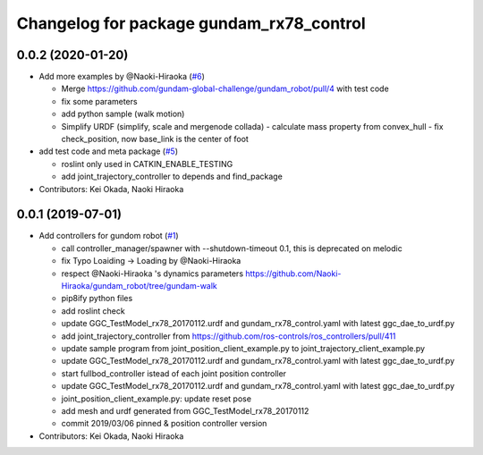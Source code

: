 ^^^^^^^^^^^^^^^^^^^^^^^^^^^^^^^^^^^^^^^^^
Changelog for package gundam_rx78_control
^^^^^^^^^^^^^^^^^^^^^^^^^^^^^^^^^^^^^^^^^

0.0.2 (2020-01-20)
------------------
* Add more examples by @Naoki-Hiraoka (`#6 <https://github.com/gundam-global-challenge/gundam_robot/issues/6>`_)

  * Merge https://github.com/gundam-global-challenge/gundam_robot/pull/4  with test code
  * fix some parameters
  * add python sample (walk motion)
  * Simplify URDF (simplify, scale and mergenode collada)
    - calculate mass property from convex_hull
    - fix check_position, now base_link is the center of foot

* add test code and meta package (`#5 <https://github.com/gundam-global-challenge/gundam_robot/issues/5>`_)

  * roslint only used in CATKIN_ENABLE_TESTING
  * add joint_trajectory_controller to depends and find_package

* Contributors: Kei Okada, Naoki Hiraoka

0.0.1 (2019-07-01)
------------------
* Add controllers for gundom robot (`#1 <https://github.com/gundam-global-challenge/gundam_robot/issues/1>`_)

  * call controller_manager/spawner with --shutdown-timeout 0.1, this is deprecated on melodic
  * fix Typo Loaiding -> Loading by @Naoki-Hiraoka
  * respect @Naoki-Hiraoka 's dynamics parameters  https://github.com/Naoki-Hiraoka/gundam_robot/tree/gundam-walk
  * pip8ify python files
  * add roslint check
  * update GGC_TestModel_rx78_20170112.urdf and gundam_rx78_control.yaml with latest ggc_dae_to_urdf.py
  * add joint_trajectory_controller from https://github.com/ros-controls/ros_controllers/pull/411
  * update sample program from joint_position_client_example.py to joint_trajectory_client_example.py
  * update GGC_TestModel_rx78_20170112.urdf and gundam_rx78_control.yaml with latest ggc_dae_to_urdf.py
  * start fullbod_controller istead of each joint position controller
  * update GGC_TestModel_rx78_20170112.urdf and gundam_rx78_control.yaml with latest ggc_dae_to_urdf.py
  * joint_position_client_example.py: update reset pose
  * add mesh and urdf generated from GGC_TestModel_rx78_20170112
  * commit 2019/03/06 pinned & position controller version

* Contributors: Kei Okada, Naoki Hiraoka
